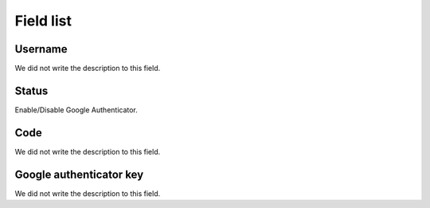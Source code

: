 .. _gAuthenticator-menu-list:

**********
Field list
**********



.. _gAuthenticator-username:

Username
""""""""

| We did not write the description to this field.




.. _gAuthenticator-googleAuthenticator_enable:

Status
""""""

| Enable/Disable Google Authenticator.




.. _gAuthenticator-code:

Code
""""

| We did not write the description to this field.




.. _gAuthenticator-google_authenticator_key:

Google authenticator key
""""""""""""""""""""""""

| We did not write the description to this field.



